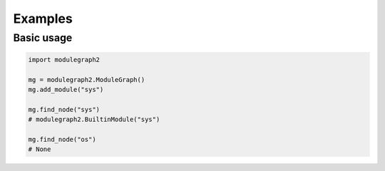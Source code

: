 Examples
========

Basic usage
...........

.. sourcecode:: python

   import modulegraph2

   mg = modulegraph2.ModuleGraph()
   mg.add_module("sys")

   mg.find_node("sys")
   # modulegraph2.BuiltinModule("sys")

   mg.find_node("os")
   # None
